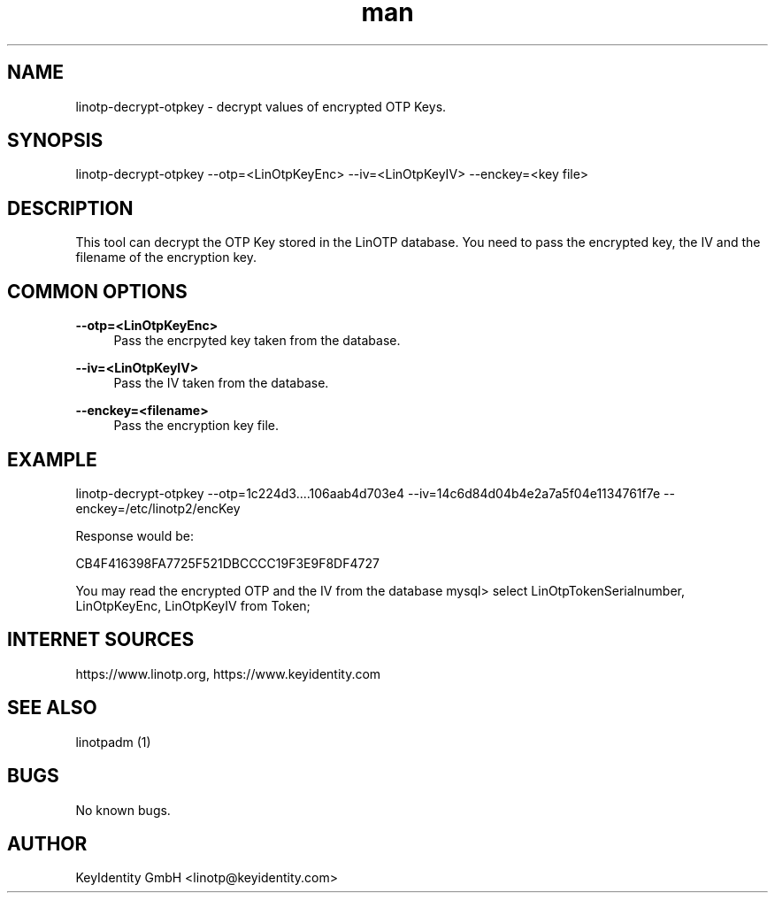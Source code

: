 .\"  LinOTP - the open source solution for two factor authentication
.\"  Copyright (C) 2010 - 2018 KeyIdentity GmbH
.\"
.\"  This file is part of LinOTP server.
.\"
.\"  This program is free software: you can redistribute it and/or
.\"  modify it under the terms of the GNU Affero General Public
.\"  License, version 3, as published by the Free Software Foundation.
.\"
.\"  This program is distributed in the hope that it will be useful,
.\"  but WITHOUT ANY WARRANTY; without even the implied warranty of
.\"  MERCHANTABILITY or FITNESS FOR A PARTICULAR PURPOSE.  See the
.\"  GNU Affero General Public License for more details.
.\"
.\"  You should have received a copy of the
.\"             GNU Affero General Public License
.\"  along with this program.  If not, see <http://www.gnu.org/licenses/>.
.\"
.\"
.\"  E-mail: linotp@keyidentity.com
.\"  Contact: www.linotp.org
.\"  Support: www.keyidentity.com
.\"
.\" Manpage for linotp-decrypt-otpkey
.\" Contact linotp@keyidentity.com for any feedback.
.TH man 1 "04 Feb 2013" "2.5" "linotp-decrypt-otpkey man page"
.SH NAME
linotp-decrypt-otpkey \- decrypt values of encrypted OTP Keys.
.SH SYNOPSIS
linotp-decrypt-otpkey --otp=<LinOtpKeyEnc> --iv=<LinOtpKeyIV> --enckey=<key file>
.SH DESCRIPTION
This tool can decrypt the OTP Key stored in the LinOTP database. 
You need to pass the encrypted key, the IV and the filename of the encryption key.
.SH COMMON OPTIONS
.PP
\fB\--otp=<LinOtpKeyEnc>\fR
.RS 4
Pass the encrpyted key taken from the database.
.RE

.PP
\fB\--iv=<LinOtpKeyIV>\fR
.RS 4
Pass the IV taken from the database.
.RE

.PP
\fB\--enckey=<filename>\fR
.RS 4
Pass the encryption key file.
.RE

.SH EXAMPLE

linotp-decrypt-otpkey --otp=1c224d3....106aab4d703e4 --iv=14c6d84d04b4e2a7a5f04e1134761f7e --enckey=/etc/linotp2/encKey

Response would be:

CB4F416398FA7725F521DBCCCC19F3E9F8DF4727

You may read the encrypted OTP and the IV from the database
mysql> select LinOtpTokenSerialnumber,  LinOtpKeyEnc, LinOtpKeyIV from Token;



.SH INTERNET SOURCES
https://www.linotp.org,  https://www.keyidentity.com
.SH SEE ALSO

linotpadm (1)

.SH BUGS
No known bugs.
.SH AUTHOR
KeyIdentity GmbH <linotp@keyidentity.com>
